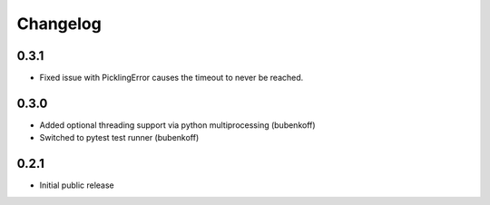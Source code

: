 Changelog
=========

0.3.1
-----
- Fixed issue with PicklingError causes the timeout to never be reached.

0.3.0
-----

- Added optional threading support via python multiprocessing (bubenkoff)
- Switched to pytest test runner (bubenkoff)


0.2.1
-----

- Initial public release

